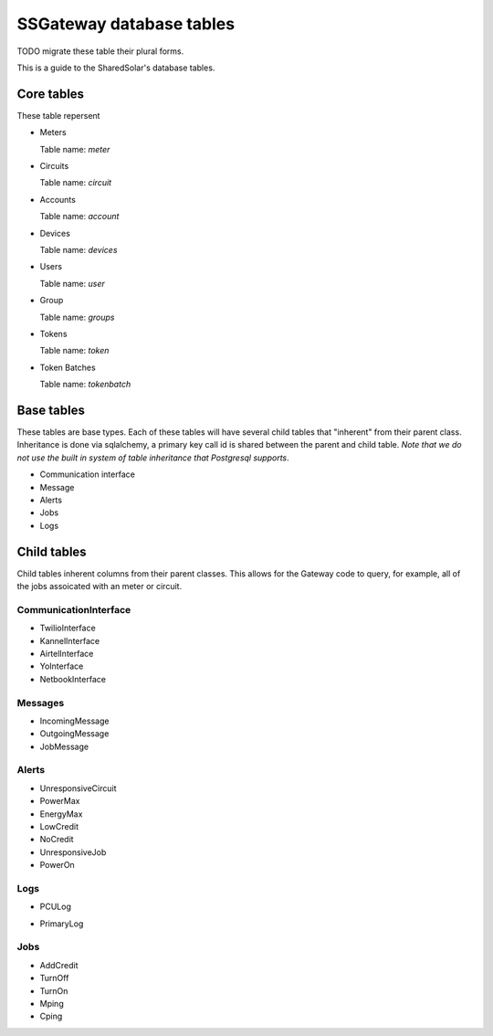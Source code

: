 
SSGateway database tables
========================= 

TODO migrate these table their plural forms.

This is a guide to the SharedSolar's database tables.

Core tables
-----------
These table repersent 


* Meters

  Table name: `meter`

  .. autoclass:: gateway.models.Meter

* Circuits

  Table name: `circuit`

  .. autoclass:: gateway.models.Circuit

* Accounts

  Table name: `account`
  
  .. autoclass:: gateway.models.Account

* Devices

  Table name: `devices`
  
  .. autoclass:: gateway.models.Device

* Users

  Table name: `user`

  .. autoclass:: gateway.models.Users

* Group

  Table name: `groups`
  
  .. autoclass:: gateway.models.Groups

* Tokens

  Table name: `token`

  .. autoclass:: gateway.models.Token


* Token Batches

  Table name: `tokenbatch`

  .. autoclass:: gateway.models.TokenBatch


Base tables
-----------

These tables are base types. Each of these tables will have several
child tables that "inherent" from their parent class. Inheritance is
done via sqlalchemy, a primary key call id is shared between the
parent and child table. *Note that we do not use the built in system
of table inheritance that Postgresql supports*.

* Communication interface

  .. autoclass:: gateway.models.CommunicationInterface

* Message

  .. autoclass:: gateway.models.Message

* Alerts

  .. autoclass:: gateway.models.Alert

* Jobs

  .. autoclass:: gateway.models.Job

* Logs

  .. autoclass:: gateway.models.Log


Child tables
------------

Child tables inherent columns from their parent classes. This allows
for the Gateway code to query, for example, all of the jobs assoicated
with an meter or circuit.


CommunicationInterface
++++++++++++++++++++++

* TwilioInterface

  .. autoclass:: gateway.models.TwilioInterface

* KannelInterface

  .. autoclass:: gateway.models.KannelInterface

* AirtelInterface

  .. autoclass:: gateway.models.AirtelInterface

* YoInterface
 
  .. autoclass:: gateway.models.YoInterface

* NetbookInterface

  .. autoclass:: gateway.models.NetbookInterface

Messages
+++++++++

* IncomingMessage

  .. autoclass:: gateway.models.IncomingMessage

* OutgoingMessage

  .. autoclass:: gateway.models.OutgoingMessage


* JobMessage

  .. autoclass:: gateway.models.JobMessage

Alerts
++++++

* UnresponsiveCircuit

  .. autoclass:: gateway.models.UnresponsiveCircuit


* PowerMax 

  .. autoclass:: gateway.models.PowerMax

* EnergyMax
  
  .. autoclass:: gateway.models.EnergyMax

* LowCredit

  .. autoclass:: gateway.models.LowCredit

* NoCredit

  .. autoclass:: gateway.models.NoCredit

* UnresponsiveJob

  .. autoclass:: gateway.models.UnresponsiveJob

* PowerOn

  .. autoclass:: gateway.models.PowerOn


Logs
++++

* PCULog 

  .. autoclass:: gateway.models.PCULog

* PrimaryLog 

   .. autoclass:: gateway.models.PrimaryLog


Jobs
++++ 

* AddCredit

  .. autoclass:: gateway.models.AddCredit

* TurnOff

  .. autoclass:: gateway.models.TurnOff

* TurnOn

  .. autoclass:: gateway.models.TurnOn

* Mping

  .. autoclass:: gateway.models.Mping

* Cping

  .. autoclass:: gateway.models.Cping

